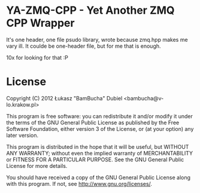 
* YA-ZMQ-CPP - Yet Another ZMQ CPP Wrapper

It's one header, one file psudo library, wrote because zmq.hpp makes me vary ill.
It coulde be one-header file, but for me that is enough.

10x for looking for that :P

* License


    Copyright (C) 2012 Łukasz "BamBucha" Dubiel <bambucha@v-lo.krakow.pl>

    This program is free software: you can redistribute it and/or modify
    it under the terms of the GNU General Public License as published by
    the Free Software Foundation, either version 3 of the License, or
    (at your option) any later version.

    This program is distributed in the hope that it will be useful,
    but WITHOUT ANY WARRANTY; without even the implied warranty of
    MERCHANTABILITY or FITNESS FOR A PARTICULAR PURPOSE.  See the
    GNU General Public License for more details.

    You should have received a copy of the GNU General Public License
    along with this program.  If not, see <http://www.gnu.org/licenses/>.
